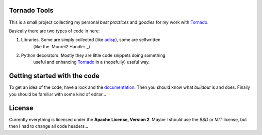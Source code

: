 .. _Tornado: http://www.tornadoweb.org
.. _adisp: https://launchpad.net/adisp
.. _Mongrel2 Handler: http://truemped.github.com/tornadotools/mongrel2.html
.. _documentation: http://truemped.github.com/tornadotools

Tornado Tools
=============

This is a small project collecting my personal *best practices* and *goodies*
for my work with Tornado_.

Basically there are two types of code in here:

1. Libraries. Some are simply collected (like adisp_), some are selfwritten
    (like the `Monrel2 Handler`_)
2. Python decorators. Mostly they are little code snippets doing something
    useful and enhancing Tornado_ in a (hopefully) useful way.


Getting started with the code
=============================

To get an idea of the code, have a look and the documentation_. Then you should
know what *buildout* is and does. Finally you should be familiar with some kind
of editor...


License
=======

Currently everything is licensed under the **Apache License, Version 2**. Maybe
I should use the *BSD* or *MIT* license, but then I had to change all code
headers...
